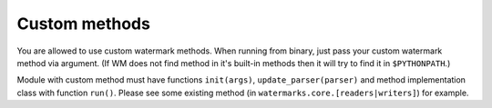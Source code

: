 Custom methods
==============

You are allowed to use custom watermark methods. When running from
binary, just pass your custom watermark method via argument. (If WM
does not find method in it's built-in methods then it will try to find it
in ``$PYTHONPATH``.)

Module with custom method must have functions ``init(args)``,
``update_parser(parser)`` and method implementation class with
function ``run()``. Please see some existing method (in
``watermarks.core.[readers|writers]``) for example.

